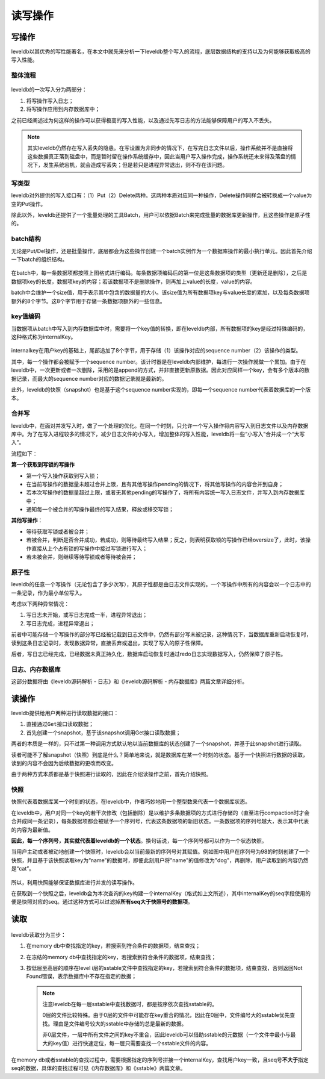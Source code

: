 读写操作
========

写操作
------

leveldb以其优秀的写性能著名，在本文中就先来分析一下leveldb整个写入的流程，底层数据结构的支持以及为何能够获取极高的写入性能。

整体流程
~~~~~~~~

.. figure:: ./pic/write_op.jpeg
   :alt: 

leveldb的一次写入分为两部分：

1. 将写操作写入日志；
2. 将写操作应用到内存数据库中；

之前已经阐述过为何这样的操作可以获得极高的写入性能，以及通过先写日志的方法能够保障用户的写入不丢失。

.. Note::
    其实leveldb仍然存在写入丢失的隐患。在写设置为非同步的情况下，在写完日志文件以后，操作系统并不是直接将这些数据真正落到磁盘中，而是暂时留在操作系统缓存中，因此当用户写入操作完成，操作系统还未来得及落盘的情况下，发生系统宕机，就会造成写丢失；但是若只是进程异常退出，则不存在该问题。

写类型
~~~~~~

leveldb对外提供的写入接口有：（1）Put（2）Delete两种。这两种本质对应同一种操作，Delete操作同样会被转换成一个value为空的Put操作。

除此以外，leveldb还提供了一个批量处理的工具Batch，用户可以依据Batch来完成批量的数据库更新操作，且这些操作是原子性的。

batch结构
~~~~~~~~~

无论是Put/Del操作，还是批量操作，底层都会为这些操作创建一个batch实例作为一个数据库操作的最小执行单元。因此首先介绍一下batch的组织结构。

.. figure:: ./pic/batch.jpeg
   :alt: 

在batch中，每一条数据项都按照上图格式进行编码。每条数据项编码后的第一位是这条数据项的类型（更新还是删除），之后是数据项key的长度，数据项key的内容；若该数据项不是删除操作，则再加上value的长度，value的内容。

batch中会维护一个size值，用于表示其中包含的数据量的大小。该size值为所有数据项key与value长度的累加，以及每条数据项额外的8个字节。这8个字节用于存储一条数据项额外的一些信息。

key值编码
~~~~~~~~~

当数据项从batch中写入到内存数据库中时，需要将一个key值的转换，即在leveldb内部，所有数据项的key是经过特殊编码的，这种格式称为internalKey。

.. figure:: ./pic/internalkey.jpeg
   :alt: 

internalkey在用户key的基础上，尾部追加了8个字节，用于存储（1）该操作对应的sequence
number（2）该操作的类型。

其中，每一个操作都会被赋予一个sequence
number。该计时器是在leveldb内部维护，每进行一次操作就做一个累加。由于在leveldb中，一次更新或者一次删除，采用的是append的方式，并非直接更新原数据。因此对应同样一个key，会有多个版本的数据记录，而最大的sequence
number对应的数据记录就是最新的。

此外，leveldb的快照（snapshot）也是基于这个sequence
number实现的，即每一个sequence number代表着数据库的一个版本。

合并写
~~~~~~

leveldb中，在面对并发写入时，做了一个处理的优化。在同一个时刻，只允许一个写入操作将内容写入到日志文件以及内存数据库中。为了在写入进程较多的情况下，减少日志文件的小写入，增加整体的写入性能，leveldb将一些“小写入”合并成一个“大写入”。

流程如下：

**第一个获取到写锁的写操作**

-  第一个写入操作获取到写入锁；
-  在当前写操作的数据量未超过合并上限，且有其他写操作pending的情况下，将其他写操作的内容合并到自身；
-  若本次写操作的数据量超过上限，或者无其他pending的写操作了，将所有内容统一写入日志文件，并写入到内存数据库中；
-  通知每一个被合并的写操作最终的写入结果，释放或移交写锁；

**其他写操作**\ ：

-  等待获取写锁或者被合并；
-  若被合并，判断是否合并成功，若成功，则等待最终写入结果；反之，则表明获取锁的写操作已经oversize了，此时，该操作直接从上个占有锁的写操作中接过写锁进行写入；
-  若未被合并，则继续等待写锁或者等待被合并；

.. image:: ./pic/write_merge.jpeg

原子性
~~~~~~

leveldb的任意一个写操作（无论包含了多少次写），其原子性都是由日志文件实现的。一个写操作中所有的内容会以一个日志中的一条记录，作为最小单位写入。

考虑以下两种异常情况：

1. 写日志未开始，或写日志完成一半，进程异常退出；
2. 写日志完成，进程异常退出；

前者中可能存储一个写操作的部分写已经被记载到日志文件中，仍然有部分写未被记录，这种情况下，当数据库重新启动恢复时，读到这条日志记录时，发现数据异常，直接丢弃或退出，实现了写入的原子性保障。

后者，写日志已经完成，已经数据未真正持久化，数据库启动恢复时通过redo日志实现数据写入，仍然保障了原子性。

日志、内存数据库
~~~~~~~~~~~~~~~~

这部分数据将由《leveldb源码解析 - 日志》和《leveldb源码解析 -
内存数据库》两篇文章详细分析。

读操作
------

leveldb提供给用户两种进行读取数据的接口：

1. 直接通过\ ``Get``\ 接口读取数据；
2. 首先创建一个snapshot，基于该snapshot调用Get接口读取数据；

两者的本质是一样的，只不过第一种调用方式默认地以当前数据库的状态创建了一个snapshot，并基于此snapshot进行读取。

读者可能不了解snapshot（快照）到底是什么？简单地来说，就是数据库在某一个时刻的状态。基于一个快照进行数据的读取，读到的内容不会因为后续数据的更改而改变。

由于两种方式本质都是基于快照进行读取的，因此在介绍读操作之前，首先介绍快照。

快照
~~~~

快照代表着数据库某一个时刻的状态，在leveldb中，作者巧妙地用一个整型数来代表一个数据库状态。

在leveldb中，用户对同一个key的若干次修改（包括删除）是以维护多条数据项的方式进行存储的（直至进行compaction时才会合并成同一条记录），每条数据项都会被赋予一个序列号，代表这条数据项的新旧状态。一条数据项的序列号越大，表示其中代表的内容为最新值。

**因此，每一个序列号，其实就代表着leveldb的一个状态**\ 。换句话说，每一个序列号都可以作为一个状态快照。

当用户主动或者被动地创建一个快照时，leveldb会以当前最新的序列号对其赋值。例如图中用户在序列号为98的时刻创建了一个快照，并且基于该快照读取key为“name”的数据时，即便此刻用户将"name"的值修改为"dog"，再删除，用户读取到的内容仍然是“cat”。

.. figure:: ./pic/snapshot.jpeg
   :alt: 

所以，利用快照能够保证数据库进行并发的读写操作。

在获取到一个快照之后，leveldb会为本次查询的key构建一个internalKey（格式如上文所述），其中internalKey的seq字段使用的便是快照对应的seq。通过这种方式可以过滤掉\ **所有seq大于快照号的数据项**\ 。

读取
----

.. figure:: ./pic/readop.jpeg
   :alt: 

leveldb读取分为三步：

1. 在memory db中查找指定的key，若搜索到符合条件的数据项，结束查找；
2. 在冻结的memory
   db中查找指定的key，若搜索到符合条件的数据项，结束查找；
3. 按低层至高层的顺序在level
   i层的sstable文件中查找指定的key，若搜索到符合条件的数据项，结束查找，否则返回Not
   Found错误，表示数据库中不存在指定的数据；

   .. Note ::

    注意leveldb在每一层sstable中查找数据时，都是按序依次查找sstable的。

    0层的文件比较特殊。由于0层的文件中可能存在key重合的情况，因此在0层中，文件编号大的sstable优先查找。理由是文件编号较大的sstable中存储的总是最新的数据。

    非0层文件，一层中所有文件之间的key不重合，因此leveldb可以借助sstable的元数据（一个文件中最小与最大的key值）进行快速定位，每一层只需要查找一个sstable文件的内容。

在memory
db或者sstable的查找过程中，需要根据指定的序列号拼接一个internalKey，查找用户key一致，且seq号\ **不大于**\ 指定seq的数据，具体的查找过程可见《内存数据库》和《sstable》两篇文章。
